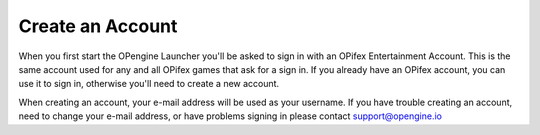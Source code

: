 Create an Account
==================

.. image:: newaccount.png

When you first start the OPengine Launcher you'll be asked to sign in with an OPifex Entertainment Account. This is the same account used for any and all OPifex games that ask for a sign in. If you already have an OPifex account, you can use it to sign in, otherwise you'll need to create a new account.

.. image:: createaccount.png

When creating an account, your e-mail address will be used as your username. If you have trouble creating an account, need to change your e-mail address, or have problems signing in please contact support@opengine.io
